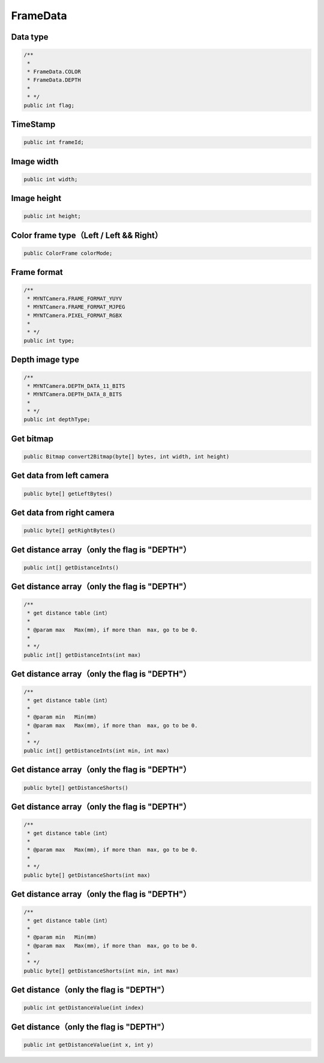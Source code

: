 FrameData
======================

Data type
~~~~~~~~~~

.. code:: java

    /**
     *
     * FrameData.COLOR
     * FrameData.DEPTH
     *
     * */
    public int flag;

TimeStamp
~~~~~~~~~~

.. code:: java

    public int frameId;

Image width
~~~~~~~~~~~~~~~~~~~~~~~~~~~

.. code:: java

    public int width;

Image height
~~~~~~~~~~~~~~~~~~~~~~~~~~~

.. code:: java

    public int height;

Color frame type（Left / Left && Right）
~~~~~~~~~~~~~~~~~~~~~~~~~~~~~~~~~~~~~~~~

.. code:: java

    public ColorFrame colorMode;

Frame format
~~~~~~~~~~~~~~~~~~~~

.. code:: java
    
    /**
     * MYNTCamera.FRAME_FORMAT_YUYV
     * MYNTCamera.FRAME_FORMAT_MJPEG
     * MYNTCamera.PIXEL_FORMAT_RGBX
     *
     * */
    public int type;

Depth image type
~~~~~~~~~~~~~~~~~~~~~~~~~~~

.. code:: java

    /**
     * MYNTCamera.DEPTH_DATA_11_BITS
     * MYNTCamera.DEPTH_DATA_8_BITS
     *
     * */
    public int depthType;

Get bitmap
~~~~~~~~~~~~~~~~~~~~~~~~~~~~~~~~~~~~~~~~~~~~~~~~~~~~~~

.. code:: java

    public Bitmap convert2Bitmap(byte[] bytes, int width, int height)

Get data from left camera
~~~~~~~~~~~~~~~~~~~~~~~~~~~~~~~~~~~~~~~~~~~~~~~~~~~~~~

.. code:: java

    public byte[] getLeftBytes()

Get data from right camera
~~~~~~~~~~~~~~~~~~~~~~~~~~~~~~~~~~~~~~~~~~~~~~~~~~~~~~

.. code:: java

    public byte[] getRightBytes()


Get distance array（only the flag is "DEPTH"）
~~~~~~~~~~~~~~~~~~~~~~~~~~~~~~~~~~~~~~~~~~~~~~~~~~~~~~

.. code:: java

    public int[] getDistanceInts()

Get distance array（only the flag is "DEPTH"）
~~~~~~~~~~~~~~~~~~~~~~~~~~~~~~~~~~~~~~~~~~~~~~~~~~~~~~

.. code:: java

    /**
     * get distance table（int）
     *
     * @param max   Max(mm), if more than  max, go to be 0.
     *
     * */
    public int[] getDistanceInts(int max)
    
Get distance array（only the flag is "DEPTH"）
~~~~~~~~~~~~~~~~~~~~~~~~~~~~~~~~~~~~~~~~~~~~~~~~~~~~~~

.. code:: java

    /**
     * get distance table（int）
     *
     * @param min   Min(mm)
     * @param max   Max(mm), if more than  max, go to be 0.
     *
     * */
    public int[] getDistanceInts(int min, int max)

Get distance array（only the flag is "DEPTH"）
~~~~~~~~~~~~~~~~~~~~~~~~~~~~~~~~~~~~~~~~~~~~~~~~~~~~~~

.. code:: java

    public byte[] getDistanceShorts()

Get distance array（only the flag is "DEPTH"）
~~~~~~~~~~~~~~~~~~~~~~~~~~~~~~~~~~~~~~~~~~~~~~~~~~~~~~

.. code:: java

    /**
     * get distance table（int）
     *
     * @param max   Max(mm), if more than  max, go to be 0.
     *
     * */
    public byte[] getDistanceShorts(int max)

Get distance array（only the flag is "DEPTH"）
~~~~~~~~~~~~~~~~~~~~~~~~~~~~~~~~~~~~~~~~~~~~~~~~~~~~~~

.. code:: java

    /**
     * get distance table（int）
     *
     * @param min   Min(mm)
     * @param max   Max(mm), if more than  max, go to be 0.
     *
     * */
    public byte[] getDistanceShorts(int min, int max)


Get distance（only the flag is "DEPTH"）
~~~~~~~~~~~~~~~~~~~~~~~~~~~~~~~~~~~~~~~~~~~~~~~~~~~~~~

.. code:: java

    public int getDistanceValue(int index)

Get distance（only the flag is "DEPTH"）
~~~~~~~~~~~~~~~~~~~~~~~~~~~~~~~~~~~~~~~~~~~~~~~~~~~~~~

.. code:: java

    public int getDistanceValue(int x, int y)